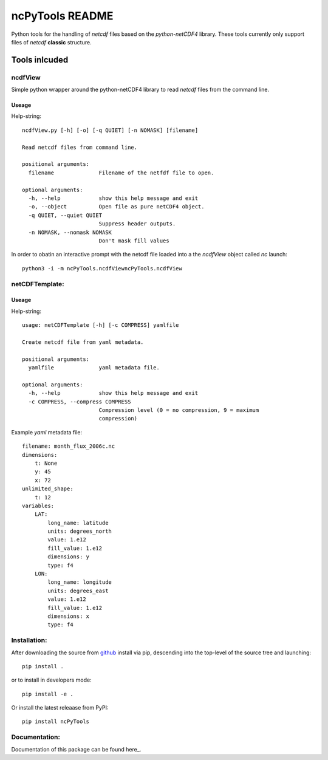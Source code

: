 
================
ncPyTools README
================

Python tools for the handling of `netcdf` files based on the `python-netCDF4`
library.
These tools currently only support files of `netcdf` **classic** structure.


##############
Tools inlcuded
##############


ncdfView
--------

Simple python wrapper around the python-netCDF4 library to read `netcdf` files
from the command line.

Useage
^^^^^^

Help-string::

  ncdfView.py [-h] [-o] [-q QUIET] [-n NOMASK] [filename]

  Read netcdf files from command line.

  positional arguments:
    filename              Filename of the netfdf file to open.

  optional arguments:
    -h, --help            show this help message and exit
    -o, --object          Open file as pure netCDF4 object.
    -q QUIET, --quiet QUIET
                          Suppress header outputs.
    -n NOMASK, --nomask NOMASK
                          Don't mask fill values

In order to obatin an interactive prompt with the netcdf file loaded into a the `ncdfView` object called `nc`
launch::

  python3 -i -m ncPyTools.ncdfViewncPyTools.ncdfView


netCDFTemplate:
---------------

Useage
^^^^^^

Help-string::

  usage: netCDFTemplate [-h] [-c COMPRESS] yamlfile

  Create netcdf file from yaml metadata.

  positional arguments:
    yamlfile              yaml metadata file.

  optional arguments:
    -h, --help            show this help message and exit
    -c COMPRESS, --compress COMPRESS
                          Compression level (0 = no compression, 9 = maximum
                          compression)

Example `yaml` metadata file::

  filename: month_flux_2006c.nc
  dimensions:
      t: None
      y: 45
      x: 72
  unlimited_shape:
      t: 12
  variables:
      LAT:
          long_name: latitude
          units: degrees_north
          value: 1.e12
          fill_value: 1.e12
          dimensions: y
          type: f4
      LON:
          long_name: longitude
          units: degrees_east
          value: 1.e12
          fill_value: 1.e12
          dimensions: x
          type: f4


Installation:
-------------

After downloading the source from github_ install via pip, descending
into the top-level of the source tree
and launching::

  pip install .

or to install in developers mode::

  pip install -e .

Or install the latest releaase from PyPI::

  pip install ncPyTools

.. _github: https://github.com/mommebutenschoen/ncPyTools


Documentation:
--------------

Documentation of this package can be found here_.

.. _readthedocs: https://ncpytoolsxtns.readthedocs.io/
